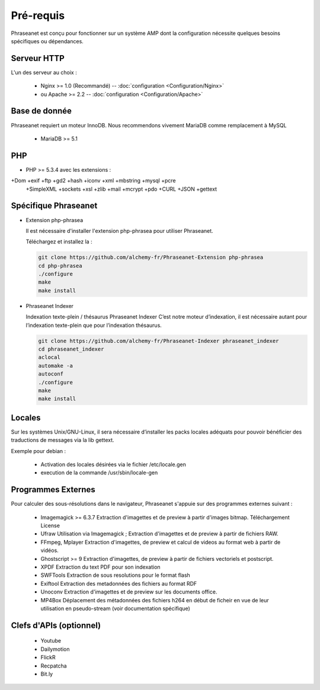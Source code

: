 Pré-requis
==========


Phraseanet est conçu pour fonctionner sur un système AMP dont la configuration 
nécessite quelques besoins spécifiques ou dépendances.

Serveur HTTP
------------

L'un des serveur au choix :

  - Nginx >= 1.0 (Recommandé) -- :doc:`configuration <Configuration/Nginx>`
  - ou Apache >= 2.2 -- :doc:`configuration <Configuration/Apache>`

Base de donnée
--------------

Phraseanet requiert un moteur InnoDB. Nous recommendons vivement MariaDB 
comme remplacement à MySQL

  - MariaDB >= 5.1

PHP
---

- PHP >= 5.3.4 avec les extensions :

+Dom +exif +ftp +gd2 +hash +iconv +xml +mbstring +mysql +pcre 
    +SimpleXML +sockets +xsl +zlib +mail +mcrypt +pdo
    +CURL +JSON +gettext


Spécifique Phraseanet
---------------------

- Extension php-phrasea

  Il est nécessaire d'installer l'extension php-phrasea pour utiliser Phraseanet.

  Téléchargez et installez la :

  .. code-block:: bash

    git clone https://github.com/alchemy-fr/Phraseanet-Extension php-phrasea
    cd php-phrasea
    ./configure
    make
    make install

- Phraseanet Indexer

  Indexation texte-plein / thésaurus Phraseanet Indexer
  C’est notre moteur d’indexation, il est nécessaire autant pour l’indexation 
  texte-plein que pour l’indexation thésaurus.

  .. code-block:: bash

    git clone https://github.com/alchemy-fr/Phraseanet-Indexer phraseanet_indexer
    cd phraseanet_indexer
    aclocal
    automake -a
    autoconf
    ./configure
    make
    make install
      

Locales
-------

Sur les systèmes Unix/GNU-Linux, il sera nécessaire d’installer les packs 
locales adéquats pour pouvoir bénéficier des traductions de messages via la lib 
gettext.

Exemple pour debian :

 - Activation des locales désirées via le fichier /etc/locale.gen
 - execution de la commande /usr/sbin/locale-gen


Programmes Externes
-------------------

Pour calculer des sous-résolutions dans le navigateur, Phraseanet s'appuie sur 
des programmes externes suivant :

  - Imagemagick >= 6.3.7
    Extraction d'imagettes et de preview à partir d'images bitmap. 
    Téléchargement
    License

  - Ufraw 
    Utilisation via Imagemagick ; Extraction d'imagettes et de preview à partir 
    de fichiers RAW. 
    
  - FFmpeg, Mplayer
    Extraction d'imagettes, de preview et calcul de videos au format web à 
    partir de vidéos. 
 
  - Ghostscript >= 9
    Extraction d'imagettes, de preview à partir de fichiers vectoriels et 
    postscript. 

  - XPDF
    Extraction du text PDF pour son indexation

  - SWFTools
    Extraction de sous resolutions pour le format flash

  - Exiftool
    Extraction des metadonnées des fichiers au format RDF

  - Unoconv
    Extraction d'imagettes et de preview sur les documents office.

  - MP4Box
    Déplacement des métadonnées des fichiers h264 en début de ficheir en vue de 
    leur utilisation en pseudo-stream (voir documentation spécifique)



Clefs d'APIs (optionnel)
------------------------

  - Youtube
  - Dailymotion
  - FlickR
  - Recpatcha
  - Bit.ly


